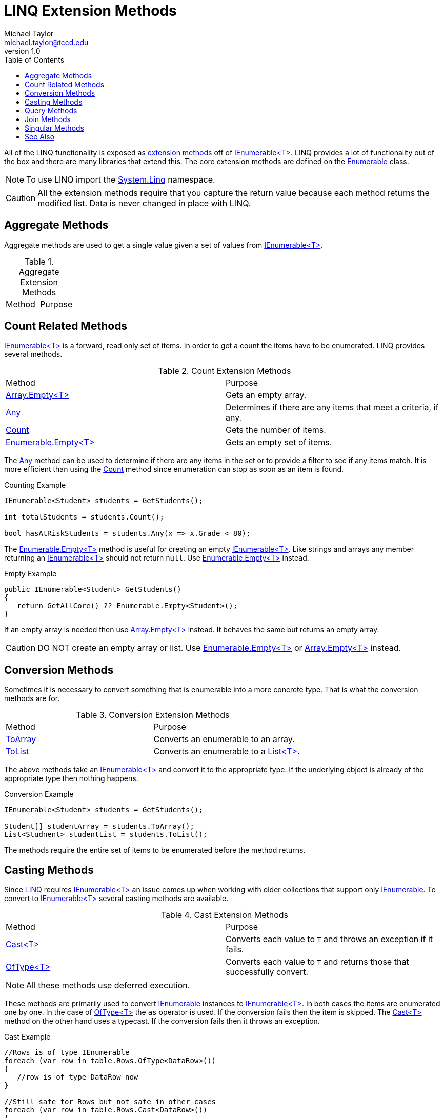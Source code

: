= LINQ Extension Methods
Michael Taylor <michael.taylor@tccd.edu>
v1.0
:toc:

All of the LINQ functionality is exposed as link:extension-methods.adoc[extension methods] off of link:../chapter-6/interface-ienumerable.adoc[IEnumerable<T>].
LINQ provides a lot of functionality out of the box and there are many libraries that extend this.
The core extension methods are defined on the https://docs.microsoft.com/en-us/dotnet/api/system.linq.enumerable[Enumerable] class.

NOTE: To use LINQ import the https://docs.microsoft.com/en-us/dotnet/api/system.linq[System.Linq] namespace.

CAUTION: All the extension methods require that you capture the return value because each method returns the modified list. Data is never changed in place with LINQ.

== Aggregate Methods

Aggregate methods are used to get a single value given a set of values from link:../chapter-6/interface-ienumerable.adoc[IEnumerable<T>].

.Aggregate Extension Methods
|===
| Method | Purpose
| 
|===

== Count Related Methods

link:../chapter-6/interface-ienumerable.adoc[IEnumerable<T>] is a forward, read only set of items. 
In order to get a count the items have to be enumerated. 
LINQ provides several methods.

.Count Extension Methods
|===
| Method | Purpose
| https://docs.microsoft.com/en-us/dotnet/api/system.array.empty[Array.Empty<T>] | Gets an empty array.
| https://docs.microsoft.com/en-us/dotnet/api/system.linq.enumerable.any[Any] | Determines if there are any items that meet a criteria, if any.
| https://docs.microsoft.com/en-us/dotnet/api/system.linq.enumerable.count[Count] | Gets the number of items.
| https://docs.microsoft.com/en-us/dotnet/api/system.linq.enumerable.empty[Enumerable.Empty<T>] | Gets an empty set of items.
|===

The https://docs.microsoft.com/en-us/dotnet/api/system.linq.enumerable.any[Any] method can be used to determine if there are any items in the set or to provide a filter to see if any items match.
It is more efficient than using the https://docs.microsoft.com/en-us/dotnet/api/system.linq.enumerable.count[Count] method since enumeration can stop as soon as an item is found.

.Counting Example
[source,csharp]
----
IEnumerable<Student> students = GetStudents();

int totalStudents = students.Count();

bool hasAtRiskStudents = students.Any(x => x.Grade < 80);
----

The https://docs.microsoft.com/en-us/dotnet/api/system.linq.enumerable.empty[Enumerable.Empty<T>] method is useful for creating an empty link:../chapter-6/interface-ienumerable.adoc[IEnumerable<T>].
Like strings and arrays any member returning an link:../chapter-6/interface-ienumerable.adoc[IEnumerable<T>] should not return `null`.
Use https://docs.microsoft.com/en-us/dotnet/api/system.linq.enumerable.empty[Enumerable.Empty<T>] instead.

.Empty Example
[source,csharp]
----
public IEnumerable<Student> GetStudents() 
{
   return GetAllCore() ?? Enumerable.Empty<Student>();
}
----

If an empty array is needed then use https://docs.microsoft.com/en-us/dotnet/api/system.array.empty[Array.Empty<T>] instead.
It behaves the same but returns an empty array.

CAUTION: DO NOT create an empty array or list. Use https://docs.microsoft.com/en-us/dotnet/api/system.linq.enumerable.empty[Enumerable.Empty<T>] or https://docs.microsoft.com/en-us/dotnet/api/system.array.empty[Array.Empty<T>] instead.

== Conversion Methods

Sometimes it is necessary to convert something that is enumerable into a more concrete type.
That is what the conversion methods are for.

.Conversion Extension Methods
|===
| Method | Purpose
| https://docs.microsoft.com/en-us/dotnet/api/system.linq.enumerable.toarray[ToArray] | Converts an enumerable to an array.
| https://docs.microsoft.com/en-us/dotnet/api/system.linq.enumerable.tolist[ToList] | Converts an enumerable to a https://docs.microsoft.com/en-us/dotnet/api/system.collections.generic.list-1[List<T>].
|===

The above methods take an link:../chapter-6/interface-ienumerable.adoc[IEnumerable<T>] and convert it to the appropriate type.
If the underlying object is already of the appropriate type then nothing happens.

.Conversion Example
[source,csharp]
----
IEnumerable<Student> students = GetStudents();

Student[] studentArray = students.ToArray();
List<Studnent> studentList = students.ToList();
----

The methods require the entire set of items to be enumerated before the method returns.

== Casting Methods

Since https://docs.microsoft.com/en-us/dotnet/csharp/programming-guide/concepts/linq/[LINQ] requires link:../chapter-6/interface-ienumerable.adoc[IEnumerable<T>] an issue comes up when working with older collections that support only https://docs.microsoft.com/en-us/dotnet/api/system.collections.ienumerable[IEnumerable]. 
To convert to link:../chapter-6/interface-ienumerable.adoc[IEnumerable<T>] several casting methods are available.

.Cast Extension Methods
|===
| Method | Purpose
| https://docs.microsoft.com/en-us/dotnet/api/system.linq.enumerable.cast[Cast<T>] | Converts each value to `T` and throws an exception if it fails.
| https://docs.microsoft.com/en-us/dotnet/api/system.linq.enumerable.oftype[OfType<T>] | Converts each value to `T` and returns those that successfully convert.
|===

NOTE: All these methods use deferred execution.

These methods are primarily used to convert https://docs.microsoft.com/en-us/dotnet/api/system.collections.ienumerable[IEnumerable] instances to link:../chapter-6/interface-ienumerable.adoc[IEnumerable<T>].
In both cases the items are enumerated one by one.
In the case of https://docs.microsoft.com/en-us/dotnet/api/system.linq.enumerable.oftype[OfType<T>] the `as` operator is used. If the conversion fails then the item is skipped. 
The https://docs.microsoft.com/en-us/dotnet/api/system.linq.enumerable.cast[Cast<T>] method on the other hand uses a typecast.
If the conversion fails then it throws an exception.

.Cast Example
[source,csharp]
----
//Rows is of type IEnumerable
foreach (var row in table.Rows.OfType<DataRow>())
{
   //row is of type DataRow now
}

//Still safe for Rows but not safe in other cases
foreach (var row in table.Rows.Cast<DataRow>())
{
   //row is of type DataRow now
}
----

== Query Methods

The primary purpose of LINQ is to query data.
For this there are a series of methods available

.Query Extension Methods
|===
| Method | Purpose
| https://docs.microsoft.com/en-us/dotnet/api/system.linq.enumerable.groupby[GroupBy<T>] | Groups items by a key. Requires a delegate accepting a `T` and returning the key to use for grouping.
| https://docs.microsoft.com/en-us/dotnet/api/system.linq.enumerable.orderby[OrderBy] | Orders the list of items. Requires a delegate accepting a `T` and returning an expression that can be ordered, generally a property.
| https://docs.microsoft.com/en-us/dotnet/api/system.linq.enumerable.select[Select<T>] | Transforms items from one type to another. Requires a delegate accepting a `T` and returning a new type `R`.
| https://docs.microsoft.com/en-us/dotnet/api/system.linq.enumerable.where[Where] | Filters the list of items. Requires a delegate accepting `T` and returning a boolean result.
|===

NOTE: All these methods use deferred execution.

The best way to understand these methods is through an example.

.Query Example
[source,csharp]
----
IEnumerable<Student> students = GetStudents();

//Get students who are at risk of failing
//Order by student last name and then first name
//Then transform to a summary object for the UI
var atRiskStudents = students.Where(x => x.Grade >= 70 && x.Grade < 80)
                             .OrderBy(x => x.LastName).Thenby(x => x.FirstName)
                             .Select(x => new StudentSummary(x.FirstName, x.LastName, "At Risk"));
----

NOTE: Chaining the methods together is common.

Use https://docs.microsoft.com/en-us/dotnet/api/system.linq.enumerable.where[Where] to filter the items to a subset.
Any number of calls can be combined together as needed.
Use https://docs.microsoft.com/en-us/dotnet/api/system.linq.enumerable.select[Select<T>] to convert a set of items to another type. 
This is most useful for getting a subset of the data.

The https://docs.microsoft.com/en-us/dotnet/api/system.linq.enumerable.orderby[OrderBy] orders the items, generally by a property.
To order descending use https://docs.microsoft.com/en-us/dotnet/api/system.linq.enumerable.orderbydescending[OrderByDescending].
For additional ordering use https://docs.microsoft.com/en-us/dotnet/api/system.linq.enumerable.thenby[ThenBy] or https://docs.microsoft.com/en-us/dotnet/api/system.linq.enumerable.thenbydescending[ThenByDescending] otherwise the ordering will not be combined properly.

== Join Methods

In some cases it is necessary to add or remove items from a set of items.
There are extension methods for that.

.Join Extension Methods
|===
| Method | Purpose
| https://docs.microsoft.com/en-us/dotnet/api/system.linq.enumerable.except[Except] | Returns items except those matching the given set of items.
| https://docs.microsoft.com/en-us/dotnet/api/system.linq.enumerable.union[Union] | Returns the union of two sets of items.
|===

The biggest issue with these methods is that they use equality comparison. 
To use a different comparison provide an implementation of https://docs.microsoft.com/en-us/dotnet/api/system.collections.generic.iequalitycomparer-1[IEqualityComparer<T>].

.Joining Example
[source,csharp]
----
IEnumerable<Assignment> assignments = GetAssignments()
                                          .Union(GetExams())
                                          .Union(GetExtraCredit());
----

== Singular Methods

Sometimes it is necessary to get a single item.
In many cases https://docs.microsoft.com/en-us/dotnet/api/system.linq.enumerable.where[Where] has been used to filter down to the desired item but the results are still link:../chapter-6/interface-ienumerable.adoc[IEnumerable<T>].

.Singular Extension Methods
|===
| Method | Purpose
| https://docs.microsoft.com/en-us/dotnet/api/system.linq.enumerable.first[First] | Returns the first item or throws an exception if there are none.
| https://docs.microsoft.com/en-us/dotnet/api/system.linq.enumerable.firstordefault[FirstOrDefault] | Returns the first item, if any.
| https://docs.microsoft.com/en-us/dotnet/api/system.linq.enumerable.last[Last] | Returns the last item or throws an exception if there are none.
| https://docs.microsoft.com/en-us/dotnet/api/system.linq.enumerable.lastordefault[LastOrDefault] | Returns the last item, if any.
| https://docs.microsoft.com/en-us/dotnet/api/system.linq.enumerable.single[Single] | Returns the only item or throws an exception if there are none or more than one.
| https://docs.microsoft.com/en-us/dotnet/api/system.linq.enumerable.singleordefault[SingleOrDefault] | Returns the only item, if any, or throws an exception if there are more than one.
|===

All the methods return back a single item.
They only vary in where they get the item from and how they handle missing items.

.Getting a Student
[source,csharp]
----
public Student GetStudent ( int id )
{
   return _students.Where(x => x.Id == id)
                   .FirstOrDefault();
}

private readonly List<Student> _students = new List<Student>();
----

It is very common to first filter the list of items and then select the only remaining item.
There are overloads on these methods to accept the filtering criteria just like with the https://docs.microsoft.com/en-us/dotnet/api/system.linq.enumerable.where[Where] method.

.Getting a Student
[source,csharp]
----
public Student GetStudent ( int id )
{
   return _students.FirstOrDefault(x => x.Id == id);
}

private readonly List<Student> _students = new List<Student>();
----

CAUTION: Prefer to use https://docs.microsoft.com/en-us/dotnet/api/system.linq.enumerable.firstordefault[FirstOrDefault] whenever possible. It is the most efficient method and works in all cases. The other methods may not behave correctly with all providers.

== See Also

link:readme.adoc[Advanced Types] +
link:extensionmethods.adoc[Extension Methods] +
link:linq.adoc[LINQ] +
https://docs.microsoft.com/en-us/dotnet/api/system.linq.enumerable[.NET Enumerable Class] +
